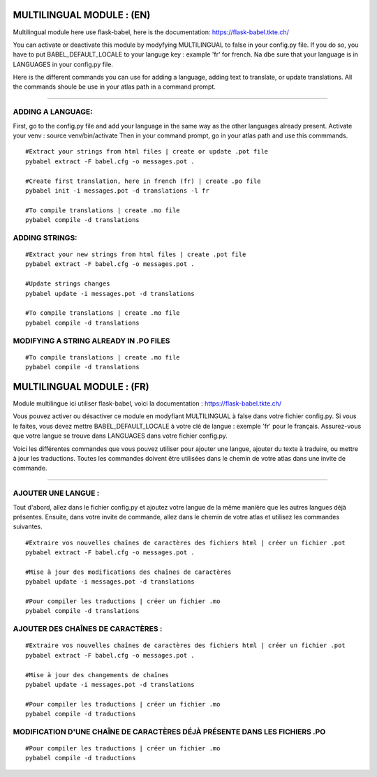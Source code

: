 
=====================
MULTILINGUAL MODULE : (EN)
=====================

Multilingual module here use flask-babel, here is the documentation:
https://flask-babel.tkte.ch/

You can activate or deactivate this module by modyfying MULTILINGUAL to false in your config.py file.
If you do so, you have to put BABEL_DEFAULT_LOCALE to your languge key : example 'fr' for french. Na dbe sure that your language is in LANGUAGES in your config.py file.

Here is the different commands you can use for adding a language, adding text to translate, or update translations.
All the commands shoule be use in your atlas path in a command prompt.


-------

ADDING A LANGUAGE: 
=========

First, go to the config.py file and add your language in the same way as the other languages already present.
Activate your venv : source venv/bin/activate
Then in your command prompt, go in your atlas path and use this commmands.


::

    #Extract your strings from html files | create or update .pot file
    pybabel extract -F babel.cfg -o messages.pot .
    
    #Create first translation, here in french (fr) | create .po file
    pybabel init -i messages.pot -d translations -l fr
  
    #To compile translations | create .mo file
    pybabel compile -d translations


ADDING STRINGS:
=========
::

    #Extract your new strings from html files | create .pot file
    pybabel extract -F babel.cfg -o messages.pot .

    #Update strings changes
    pybabel update -i messages.pot -d translations

    #To compile translations | create .mo file
    pybabel compile -d translations



MODIFYING A STRING ALREADY IN .PO FILES
=========
::

    #To compile translations | create .mo file
    pybabel compile -d translations


=====================
MULTILINGUAL MODULE : (FR)
=====================

Module multilingue ici utiliser flask-babel, voici la documentation :
https://flask-babel.tkte.ch/

Vous pouvez activer ou désactiver ce module en modyfiant MULTILINGUAL à false dans votre fichier config.py.
Si vous le faites, vous devez mettre BABEL_DEFAULT_LOCALE à votre clé de langue : exemple 'fr' pour le français. Assurez-vous que votre langue se trouve dans LANGUAGES dans votre fichier config.py.

Voici les différentes commandes que vous pouvez utiliser pour ajouter une langue, ajouter du texte à traduire, ou mettre à jour les traductions.
Toutes les commandes doivent être utilisées dans le chemin de votre atlas dans une invite de commande.

-------

AJOUTER UNE LANGUE : 
=========

Tout d'abord, allez dans le fichier config.py et ajoutez votre langue de la même manière que les autres langues déjà présentes.
Ensuite, dans votre invite de commande, allez dans le chemin de votre atlas et utilisez les commandes suivantes.


::

    #Extraire vos nouvelles chaînes de caractères des fichiers html | créer un fichier .pot
    pybabel extract -F babel.cfg -o messages.pot .

    #Mise à jour des modifications des chaînes de caractères
    pybabel update -i messages.pot -d translations

    #Pour compiler les traductions | créer un fichier .mo
    pybabel compile -d translations


AJOUTER DES CHAÎNES DE CARACTÈRES :
=========
::

    #Extraire vos nouvelles chaînes de caractères des fichiers html | créer un fichier .pot
    pybabel extract -F babel.cfg -o messages.pot .

    #Mise à jour des changements de chaînes
    pybabel update -i messages.pot -d translations

    #Pour compiler les traductions | créer un fichier .mo
    pybabel compile -d traductions
    
MODIFICATION D'UNE CHAÎNE DE CARACTÈRES DÉJÀ PRÉSENTE DANS LES FICHIERS .PO
=========
::

    #Pour compiler les traductions | créer un fichier .mo
    pybabel compile -d traductions

